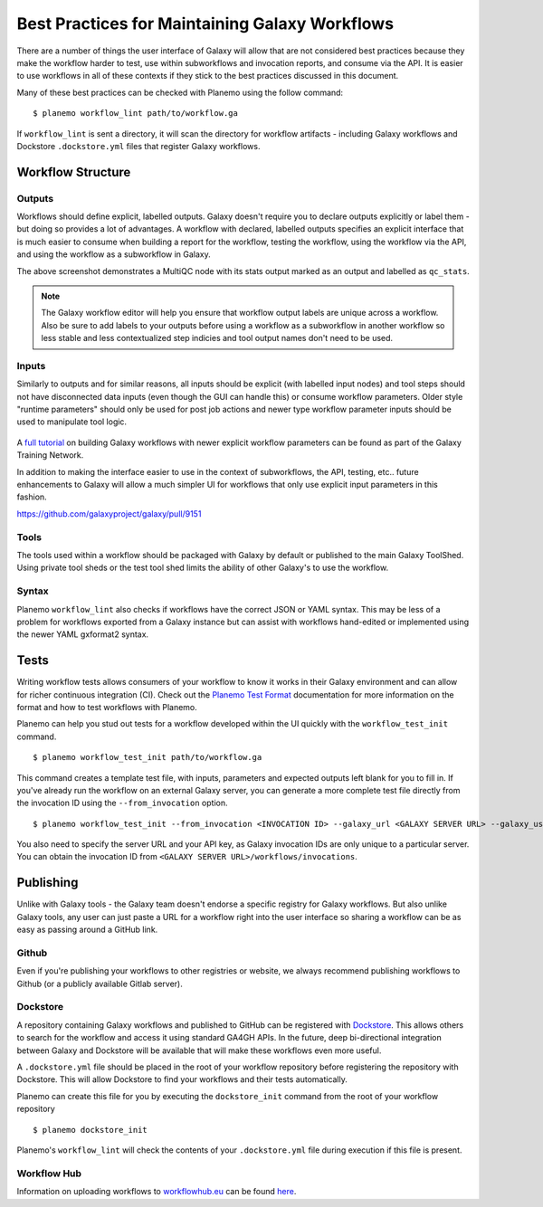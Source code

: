 Best Practices for Maintaining Galaxy Workflows
===============================================

There are a number of things the user interface of Galaxy will allow that are not
considered best practices because they make the workflow harder to test, use within
subworkflows and invocation reports, and consume via the API. It is easier to use
workflows in all of these contexts if they stick to the best practices discussed
in this document.

Many of these best practices can be checked with Planemo using the follow command:

::

    $ planemo workflow_lint path/to/workflow.ga

If ``workflow_lint`` is sent a directory, it will scan the directory for workflow
artifacts - including Galaxy workflows and Dockstore ``.dockstore.yml`` files that
register Galaxy workflows.

Workflow Structure
------------------

Outputs
~~~~~~~

Workflows should define explicit, labelled outputs. Galaxy doesn't require you to
declare outputs explicitly or label them - but doing so provides a lot of advantages.
A workflow with declared, labelled outputs specifies an explicit interface that is
much easier to consume when building a report for the workflow, testing the workflow,
using the workflow via the API, and using the workflow as a subworkflow in Galaxy.

.. image:: images/workflow_outputs.png
   :alt: Screenshot of using workflow outputs in Galaxy workflow editor

The above screenshot demonstrates a MultiQC node with its stats output marked as an
output and labelled as ``qc_stats``.

.. note:: The Galaxy workflow editor will help you ensure that workflow output labels
   are unique across a workflow. Also be sure to add labels to your outputs before
   using a workflow as a subworkflow in another workflow so less stable and less
   contextualized step indicies and tool output names don't need to be used.

Inputs
~~~~~~

Similarly to outputs and for similar reasons, all inputs should be explicit (with
labelled input nodes) and tool steps should not have disconnected data inputs (even
though the GUI can handle this) or consume workflow parameters. Older style "runtime
parameters" should only be used for post job actions and newer type workflow parameter
inputs should be used to manipulate tool logic.

.. figure:: https://training.galaxyproject.org/training-material/topics/galaxy-interface/images/workflow_integer_param.gif
   :alt: Screenshot of using workflow inputs in Galaxy workflow editor

A `full tutorial <https://training.galaxyproject.org/training-material/topics/galaxy-interface/tutorials/workflow-parameters/tutorial.html>`__
on building Galaxy workflows with newer explicit workflow parameters can be found as
part of the Galaxy Training Network.

In addition to making the interface easier to use in the context of subworkflows,
the API, testing, etc.. future enhancements to Galaxy will allow a much simpler
UI for workflows that only use explicit input parameters in this fashion.

https://github.com/galaxyproject/galaxy/pull/9151

Tools
~~~~~

The tools used within a workflow should be packaged with Galaxy by default or published
to the main Galaxy ToolShed. Using private tool sheds or the test tool shed limits the
ability of other Galaxy's to use the workflow.

Syntax
~~~~~~

Planemo ``workflow_lint`` also checks if workflows have the correct JSON or YAML syntax.
This may be less of a problem for workflows exported from a Galaxy instance but can assist
with workflows hand-edited or implemented using the newer YAML gxformat2 syntax.

Tests
-----

Writing workflow tests allows consumers of your workflow to know it works in their
Galaxy environment and can allow for richer continuous integration (CI). Check out
the `Planemo Test Format <http://planemo.readthedocs.io/en/latest/test_format.html>`__
documentation for more information on the format and how to test workflows with Planemo.

Planemo can help you stud out tests for a workflow developed within the UI quickly
with the ``workflow_test_init`` command.

::

    $ planemo workflow_test_init path/to/workflow.ga

This command creates a template test file, with inputs, parameters and expected outputs
left blank for you to fill in. If you've already run the workflow on an external Galaxy
server, you can generate a more complete test file directly from the invocation ID using
the ``--from_invocation`` option.

::

    $ planemo workflow_test_init --from_invocation <INVOCATION ID> --galaxy_url <GALAXY SERVER URL> --galaxy_user_key" <GALAXY API KEY>

You also need to specify the server URL and your API key, as Galaxy invocation IDs are
only unique to a particular server. You can obtain the invocation ID from
``<GALAXY SERVER URL>/workflows/invocations``.

Publishing
----------

Unlike with Galaxy tools - the Galaxy team doesn't endorse a specific registry for
Galaxy workflows. But also unlike Galaxy tools, any user can just paste a URL for
a workflow right into the user interface so sharing a workflow can be as easy as
passing around a GitHub link.

Github
~~~~~~

Even if you're publishing your workflows to other registries or website, we always
recommend publishing workflows to Github (or a publicly available Gitlab server).

Dockstore
~~~~~~~~~

A repository containing Galaxy workflows and published to GitHub can be registered
with `Dockstore <https://dockstore.org/>`__. This allows others to search for the
workflow and access it using standard GA4GH APIs. In the future, deep bi-directional
integration between Galaxy and Dockstore will be available that will make these
workflows even more useful.

A ``.dockstore.yml`` file should be placed in the root of your workflow repository before
registering the repository with Dockstore. This will allow Dockstore to find your workflows
and their tests automatically.

Planemo can create this file for you by executing the ``dockstore_init`` command from
the root of your workflow repository

::

    $ planemo dockstore_init

Planemo's ``workflow_lint`` will check the contents of your ``.dockstore.yml`` file during
execution if this file is present.

Workflow Hub
~~~~~~~~~~~~

Information on uploading workflows to `workflowhub.eu <https://workflowhub.eu/>`__ can be found
`here <https://about.workflowhub.eu/How-to-register-your-workflow(s)-in-WorkflowHub/>`__.
